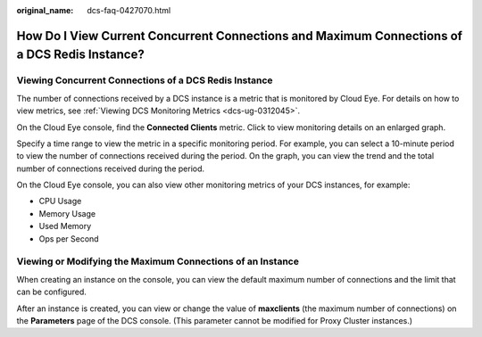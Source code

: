 :original_name: dcs-faq-0427070.html

.. _dcs-faq-0427070:

How Do I View Current Concurrent Connections and Maximum Connections of a DCS Redis Instance?
=============================================================================================

Viewing Concurrent Connections of a DCS Redis Instance
------------------------------------------------------

The number of connections received by a DCS instance is a metric that is monitored by Cloud Eye. For details on how to view metrics, see :ref:`Viewing DCS Monitoring Metrics <dcs-ug-0312045>`.

On the Cloud Eye console, find the **Connected Clients** metric. Click |image1| to view monitoring details on an enlarged graph.

Specify a time range to view the metric in a specific monitoring period. For example, you can select a 10-minute period to view the number of connections received during the period. On the graph, you can view the trend and the total number of connections received during the period.

On the Cloud Eye console, you can also view other monitoring metrics of your DCS instances, for example:

-  CPU Usage
-  Memory Usage
-  Used Memory
-  Ops per Second

Viewing or Modifying the Maximum Connections of an Instance
-----------------------------------------------------------

When creating an instance on the console, you can view the default maximum number of connections and the limit that can be configured.

After an instance is created, you can view or change the value of **maxclients** (the maximum number of connections) on the **Parameters** page of the DCS console. (This parameter cannot be modified for Proxy Cluster instances.)

.. |image1| image:: /_static/images/en-us_image_0000001383077054.png
